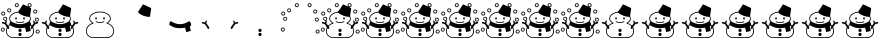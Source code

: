 SplineFontDB: 3.0
FontName: SCAlleSnowman
FullName: SCAlleSnowman
FamilyName: SCAlleSnowman
Weight: Regular
Copyright: Copyright 2017 Takayuki YATO (aka. "ZR").\nDistributed under the MIT License.
Version: 002.000
ItalicAngle: 0
UnderlinePosition: -246
UnderlineWidth: 104
Ascent: 1802
Descent: 246
InvalidEm: 0
LayerCount: 2
Layer: 0 1 "+gMyXYgAA" 1
Layer: 1 1 "+Uk2XYgAA" 0
XUID: [1021 381 -557199784 26783]
FSType: 0
OS2Version: 0
OS2_WeightWidthSlopeOnly: 0
OS2_UseTypoMetrics: 1
CreationTime: 1479509847
ModificationTime: 1503271510
PfmFamily: 17
TTFWeight: 400
TTFWidth: 5
LineGap: 377
VLineGap: 0
OS2TypoAscent: 0
OS2TypoAOffset: 1
OS2TypoDescent: 0
OS2TypoDOffset: 1
OS2TypoLinegap: 377
OS2WinAscent: 0
OS2WinAOffset: 1
OS2WinDescent: 0
OS2WinDOffset: 1
HheadAscent: 0
HheadAOffset: 1
HheadDescent: 0
HheadDOffset: 1
OS2FamilyClass: 3072
OS2Vendor: 'PfEd'
Lookup: 1 0 0 "'ss01' No muffler" { "'ss01' No muffler-1"  } ['ss01' ('DFLT' <'dflt' > ) ]
Lookup: 1 0 0 "'ss02' Red muffler" { "'ss02' Red muffler-1"  } ['ss02' ('DFLT' <'dflt' > ) ]
Lookup: 1 0 0 "'ss03' Green muffler" { "'ss03' Green muffler-1"  } ['ss03' ('DFLT' <'dflt' > ) ]
Lookup: 1 0 0 "'ss04' Blue muffler" { "'ss04' Blue muffler-1"  } ['ss04' ('DFLT' <'dflt' > ) ]
Lookup: 1 0 0 "'ss05' Yellow muffler" { "'ss05' Yellow muffler-1"  } ['ss05' ('DFLT' <'dflt' > ) ]
Lookup: 1 0 0 "'ss06' Violet muffler" { "'ss06' Violet muffler-1"  } ['ss06' ('DFLT' <'dflt' > ) ]
MarkAttachClasses: 1
DEI: 91125
LangName: 1033
Encoding: Custom
UnicodeInterp: none
NameList: AGL For New Fonts
DisplaySize: -48
AntiAlias: 1
FitToEm: 0
WinInfo: 0 16 4
BeginPrivate: 0
EndPrivate
TeXData: 1 0 0 346030 173015 115343 0 1048576 115343 783286 444596 497025 792723 393216 433062 380633 303038 157286 324010 404750 52429 2506097 1059062 262144
BeginChars: 23 23

StartChar: uniE080
Encoding: 3 57472 0
Width: 2048
VWidth: 0
Flags: W
HStem: -102 42<584 1501.93> -85 27<1457 1492.03> 671 42<876.433 1168.74> 840 118<780.022 839.407 1188.47 1234.88> 1207 43<836.814 1207.04>
VStem: 308 42<134.812 378.722> 471 42<815.976 971.472> 786.5 73<855.051 954.588> 1186 84<853.784 961.681> 1352 77<646.255 689.95> 1535 42<813.128 976.25> 1700 42<140.578 375.5>
LayerCount: 2
Fore
SplineSet
1240.5 721.5 m 128,-1,1
 1224 705 1224 705 1161.5 688 c 128,-1,2
 1099 671 1099 671 1005.5 671 c 128,-1,3
 912 671 912 671 856 697 c 128,-1,4
 800 723 800 723 800 738.5 c 128,-1,5
 800 754 800 754 817 754 c 128,-1,6
 834 754 834 754 876.5 733.5 c 128,-1,7
 919 713 919 713 1026.5 713 c 128,-1,8
 1134 713 1134 713 1207 749 c 0,9,10
 1232 761 1232 761 1244.5 749.5 c 128,-1,0
 1257 738 1257 738 1240.5 721.5 c 128,-1,1
1235 962 m 0,11,12
 1270 952 1270 952 1270 915 c 128,-1,13
 1270 878 1270 878 1256 853 c 128,-1,14
 1242 828 1242 828 1214 845 c 128,-1,15
 1186 862 1186 862 1186 884 c 128,-1,16
 1186 906 1186 906 1190 920 c 0,17,18
 1203 964 1203 964 1227 963 c 0,19,20
 1231 963 1231 963 1235 962 c 0,11,12
803.5 958 m 128,-1,22
 821 968 821 968 840 955 c 128,-1,23
 859 942 859 942 859.5 907 c 128,-1,24
 860 872 860 872 847 854.5 c 128,-1,25
 834 837 834 837 816 840 c 128,-1,26
 798 843 798 843 786.5 865.5 c 128,-1,27
 775 888 775 888 780.5 918 c 128,-1,21
 786 948 786 948 803.5 958 c 128,-1,22
691 1178 m 0,28,29
 805 1234 805 1234 891.5 1242 c 128,-1,30
 978 1250 978 1250 1068 1250 c 128,-1,31
 1158 1250 1158 1250 1251 1219 c 0,32,33
 1501 1136 1501 1136 1560 977 c 0,34,35
 1577 931 1577 931 1577 892.5 c 128,-1,36
 1577 854 1577 854 1566 821 c 0,37,38
 1541 749 1541 749 1444 679 c 0,39,40
 1423 664 1423 664 1429 661 c 0,41,42
 1596 596 1596 596 1669 487 c 128,-1,43
 1742 378 1742 378 1742 257.5 c 128,-1,44
 1742 137 1742 137 1677.5 44 c 128,-1,45
 1613 -49 1613 -49 1502 -85 c 0,46,47
 1500 -85 1500 -85 1474 -94 c 128,-1,48
 1448 -103 1448 -103 1392 -103 c 2,49,-1
 1330 -103 l 1,50,51
 1213 -102 1213 -102 910.5 -102 c 128,-1,52
 608 -102 608 -102 576 -94 c 0,53,54
 468 -63 468 -63 404 5 c 0,55,56
 308 106 308 106 308 262 c 128,-1,57
 308 418 308 418 422 537 c 0,58,59
 494 612 494 612 598 653 c 2,60,-1
 624 663 l 2,61,62
 625 663 625 663 606 678 c 0,63,64
 471 779 471 779 471 885 c 0,65,66
 471 910 471 910 478 939 c 0,67,68
 512 1091 512 1091 691 1178 c 0,28,29
1025 1207 m 0,69,70
 811 1207 811 1207 663 1114 c 0,71,72
 576 1059 576 1059 544 996 c 128,-1,73
 512 933 512 933 513 890 c 1,74,-1
 513 877 l 1,75,76
 523 782 523 782 660 691 c 0,77,78
 704 662 704 662 697 650.5 c 128,-1,79
 690 639 690 639 638 622 c 0,80,81
 533 588 533 588 459 512 c 0,82,83
 350 401 350 401 350 265 c 128,-1,84
 350 129 350 129 419.5 51 c 128,-1,85
 489 -27 489 -27 584 -52 c 1,86,-1
 613 -60 l 1,87,-1
 1135 -60 l 2,88,89
 1361 -60 1361 -60 1413 -58 c 128,-1,90
 1465 -56 1465 -56 1484 -48 c 128,-1,91
 1503 -40 1503 -40 1506 -39 c 0,92,93
 1677 27 1677 27 1698 227 c 0,94,95
 1700 246 1700 246 1700 265 c 0,96,97
 1700 378 1700 378 1619.5 482.5 c 128,-1,98
 1539 587 1539 587 1389 630 c 0,99,100
 1352 641 1352 641 1352 654 c 128,-1,101
 1352 667 1352 667 1374 681 c 0,102,103
 1530 780 1530 780 1535 877 c 1,104,-1
 1535 888 l 2,105,106
 1535 979 1535 979 1455.5 1059 c 128,-1,107
 1376 1139 1376 1139 1258 1173 c 128,-1,108
 1140 1207 1140 1207 1025 1207 c 0,69,70
EndSplineSet
Validated: 33
EndChar

StartChar: uniE081
Encoding: 4 57473 1
Width: 2048
VWidth: 0
HStem: 981 636
VStem: 922 671.5
LayerCount: 2
Fore
SplineSet
958 1181 m 0,0,1
 922 1217 922 1217 922 1227 c 128,-1,2
 922 1237 922 1237 1046.5 1423 c 128,-1,3
 1171 1609 1171 1609 1175.5 1613 c 128,-1,4
 1180 1617 1180 1617 1190 1617 c 128,-1,5
 1200 1617 1200 1617 1394.5 1525 c 128,-1,6
 1589 1433 1589 1433 1593.5 1426 c 128,-1,7
 1598 1419 1598 1419 1595 1391.5 c 128,-1,8
 1592 1364 1592 1364 1565 1182.5 c 128,-1,9
 1538 1001 1538 1001 1531.5 991 c 128,-1,10
 1525 981 1525 981 1500 981 c 2,11,-1
 1462 981 l 1,12,13
 1333 987 1333 987 1184 1046.5 c 128,-1,14
 1035 1106 1035 1106 958 1181 c 0,0,1
EndSplineSet
Validated: 1
EndChar

StartChar: uniE082
Encoding: 5 57474 2
Width: 2048
VWidth: 0
Flags: W
HStem: 401 205<773.375 1276.01>
VStem: 1331 244<222.5 410.109>
LayerCount: 2
Fore
SplineSet
553 758 m 0,0,1
 562 758 562 758 601.5 731 c 128,-1,2
 641 704 641 704 762 655 c 128,-1,3
 883 606 883 606 1027 606 c 0,4,5
 1250 606 1250 606 1473 747 c 0,6,7
 1489 757 1489 757 1496 758 c 0,8,9
 1512 758 1512 758 1542 715 c 0,10,11
 1598 634 1598 634 1597 583.5 c 128,-1,12
 1596 533 1596 533 1522 481 c 1,13,-1
 1536 424 l 2,14,15
 1550 367 1550 367 1562.5 333 c 128,-1,16
 1575 299 1575 299 1575 287.5 c 128,-1,17
 1575 276 1575 276 1573 273 c 0,18,19
 1551 246 1551 246 1383 210 c 0,20,21
 1376 208 1376 208 1365 207 c 128,-1,22
 1354 206 1354 206 1351 205.5 c 128,-1,23
 1348 205 1348 205 1342.5 208 c 128,-1,24
 1337 211 1337 211 1336.5 213 c 128,-1,25
 1336 215 1336 215 1333.5 222.5 c 128,-1,26
 1331 230 1331 230 1331 235 c 0,27,28
 1328 319 1328 319 1289 405 c 2,29,-1
 1279 427 l 1,30,31
 1123 401 1123 401 1021 401 c 128,-1,32
 919 401 919 401 852 412 c 0,33,34
 682 439 682 439 531 541 c 0,35,36
 478 576 478 576 475.5 580.5 c 128,-1,37
 473 585 473 585 473 598 c 128,-1,38
 473 611 473 611 498 684 c 128,-1,39
 523 757 523 757 553 758 c 0,0,1
EndSplineSet
Validated: 33
EndChar

StartChar: uniE083
Encoding: 6 57475 3
Width: 2048
VWidth: 0
Flags: W
HStem: 620 96<97.3833 238.447 1810.07 1949.67>
VStem: 1702.5 63.5<693.937 794.073>
LayerCount: 2
Fore
SplineSet
1896 719 m 0,0,1
 1958 720 1958 720 1959 682 c 0,2,3
 1959 670 1959 670 1935.5 651.5 c 128,-1,4
 1912 633 1912 633 1864 621.5 c 128,-1,5
 1816 610 1816 610 1806 603 c 0,6,7
 1779 586 1779 586 1678 415 c 0,8,9
 1646 361 1646 361 1616 361 c 0,10,11
 1606 361 1606 361 1589 371 c 128,-1,12
 1572 381 1572 381 1572 401.5 c 128,-1,13
 1572 422 1572 422 1588.5 457 c 128,-1,14
 1605 492 1605 492 1703 621 c 1,15,-1
 1727 653 l 1,16,-1
 1715 683 l 2,17,18
 1703 714 1703 714 1702.5 754.5 c 128,-1,19
 1702 795 1702 795 1725.5 795.5 c 128,-1,20
 1749 796 1749 796 1766 757 c 0,21,22
 1799 681 1799 681 1810 681 c 0,23,24
 1812 681 1812 681 1841 700 c 128,-1,25
 1870 719 1870 719 1896 719 c 0,0,1
144 716 m 0,26,27
 170 716 170 716 180 713.5 c 128,-1,28
 190 711 190 711 240 680 c 1,29,30
 255 698 255 698 274.5 738 c 128,-1,31
 294 778 294 778 304.5 789 c 128,-1,32
 315 800 315 800 331.5 794 c 128,-1,33
 348 788 348 788 348 752.5 c 128,-1,34
 348 717 348 717 336.5 687.5 c 128,-1,35
 325 658 325 658 325 653.5 c 128,-1,36
 325 649 325 649 370.5 589 c 128,-1,37
 416 529 416 529 444 483 c 128,-1,38
 472 437 472 437 476 421 c 128,-1,39
 480 405 480 405 473 389 c 128,-1,40
 466 373 466 373 449 365.5 c 128,-1,41
 432 358 432 358 416.5 363 c 128,-1,42
 401 368 401 368 395 375.5 c 128,-1,43
 389 383 389 383 328 486 c 0,44,45
 267 588 267 588 253 598 c 0,46,47
 238 608 238 608 190 620 c 0,48,49
 92 645 92 645 92 680.5 c 128,-1,50
 92 716 92 716 144 716 c 0,26,27
EndSplineSet
Validated: 33
EndChar

StartChar: uniE084
Encoding: 7 57476 4
Width: 2048
VWidth: 0
Flags: W
HStem: -0 164<951.475 1096.82> 205 165<969.3 1083.27>
VStem: 942 166<8.75 155.131 227.691 342.157>
LayerCount: 2
Fore
SplineSet
1029 -0 m 0,0,1
 1023 0 1023 0 1004.5 1.5 c 128,-1,2
 986 3 986 3 964 27.5 c 128,-1,3
 942 52 942 52 942 79 c 0,4,5
 942 138 942 138 991 157 c 0,6,7
 1010 164 1010 164 1026 164 c 0,8,9
 1077 164 1077 164 1099 115 c 0,10,11
 1108 97 1108 97 1108 81 c 128,-1,12
 1108 65 1108 65 1101 52 c 0,13,14
 1075 0 1075 0 1029 -0 c 0,0,1
1034 205 m 2,15,16
 994 205 994 205 968.5 227 c 128,-1,17
 943 249 943 249 943 285 c 128,-1,18
 943 321 943 321 968 345.5 c 128,-1,19
 993 370 993 370 1010 370 c 0,20,21
 1061 370 1061 370 1084 343 c 128,-1,22
 1107 316 1107 316 1107 294 c 128,-1,23
 1107 272 1107 272 1099 253 c 0,24,25
 1078 206 1078 206 1037 205 c 1,26,-1
 1034 205 l 2,15,16
EndSplineSet
Validated: 1
EndChar

StartChar: uniE085
Encoding: 8 57477 5
Width: 2048
VWidth: 0
Flags: W
HStem: 387 44<95.75 192.394> 778 42<230.845 310.072> 901 41<1844.57 1931.37> 1311 43<1758.92 1847.3> 1374 40<431.084 514.223> 1475 44<1471.03 1561.26> 1475.5 204.5<797 926> 1638 43<1469.94 1563.74>
VStem: 164 43<833.366 927.819> 203 43<280.687 373.964> 326.5 41.5<838.566 927.324> 532 41<1267.87 1355.95> 758 43.5<1546.75 1624.47> 1413 43<1538.6 1622.61> 1577 42<1535.18 1624.15> 1699 43<1204.7 1295.28> 1785 40.5<795.766 877.796> 1823 207<142.616 250>
LayerCount: 2
Fore
SplineSet
1823 215.5 m 128,-1,1
 1823 251 1823 251 1839 278 c 0,2,3
 1869 327 1869 327 1921 327 c 0,4,5
 1924 327 1924 327 1927 327 c 0,6,7
 1986 327 1986 327 2014 278 c 0,8,9
 2030 250 2030 250 2030 217.5 c 128,-1,10
 2030 185 2030 185 1999.5 154.5 c 128,-1,11
 1969 124 1969 124 1932 124 c 2,12,-1
 1925 124 l 1,13,14
 1884 126 1884 126 1853.5 153 c 128,-1,0
 1823 180 1823 180 1823 215.5 c 128,-1,1
1975 190 m 128,-1,16
 1996 218 1996 218 1983.5 245 c 128,-1,17
 1971 272 1971 272 1941.5 284 c 128,-1,18
 1912 296 1912 296 1888.5 271.5 c 128,-1,19
 1865 247 1865 247 1867 222.5 c 128,-1,20
 1869 198 1869 198 1884 183 c 128,-1,21
 1899 168 1899 168 1926.5 165 c 128,-1,15
 1954 162 1954 162 1975 190 c 128,-1,16
67 395.5 m 128,-1,23
 93 430 93 430 130 431 c 0,24,25
 207 431 207 431 232 380 c 0,26,27
 246 352 246 352 246 332 c 0,28,29
 246 270 246 270 196 239 c 0,30,31
 172 225 172 225 155 225 c 128,-1,32
 138 225 138 225 117.5 227.5 c 128,-1,33
 97 230 97 230 70 256.5 c 128,-1,34
 43 283 43 283 42 322 c 128,-1,22
 41 361 41 361 67 395.5 c 128,-1,23
203 322 m 0,35,36
 203 326 203 326 203.5 342.5 c 128,-1,37
 204 359 204 359 185 372 c 128,-1,38
 166 385 166 385 148 387 c 128,-1,39
 130 389 130 389 113 381 c 128,-1,40
 96 373 96 373 87 349.5 c 128,-1,41
 78 326 78 326 88.5 303.5 c 128,-1,42
 99 281 99 281 121 272 c 128,-1,43
 143 263 143 263 171.5 274.5 c 128,-1,44
 200 286 200 286 203 322 c 0,35,36
1785 840 m 0,45,46
 1785 909 1785 909 1846 934 c 1,47,48
 1871 942 1871 942 1899.5 942 c 128,-1,49
 1928 942 1928 942 1958.5 910.5 c 128,-1,50
 1989 879 1989 879 1989.5 839.5 c 128,-1,51
 1990 800 1990 800 1958.5 769 c 128,-1,52
 1927 738 1927 738 1903.5 738 c 128,-1,53
 1880 738 1880 738 1869 739 c 0,54,55
 1818 747 1818 747 1794 794 c 0,56,57
 1785 810 1785 810 1785 840 c 0,45,46
1942 861 m 0,58,59
 1927 901 1927 901 1893.5 901 c 128,-1,60
 1860 901 1860 901 1840.5 878.5 c 128,-1,61
 1821 856 1821 856 1825.5 831 c 128,-1,62
 1830 806 1830 806 1852.5 790 c 128,-1,63
 1875 774 1875 774 1902 782.5 c 128,-1,64
 1929 791 1929 791 1939.5 815 c 128,-1,65
 1950 839 1950 839 1942 861 c 0,58,59
280 778 m 0,66,67
 226 778 226 778 195 808 c 128,-1,68
 164 838 164 838 164 872.5 c 128,-1,69
 164 907 164 907 176 930 c 0,70,71
 204 981 204 981 270 984 c 0,72,73
 289 984 289 984 316.5 971 c 128,-1,74
 344 958 344 958 356.5 930 c 128,-1,75
 369 902 369 902 368 884 c 0,76,77
 368 828 368 828 333 803 c 128,-1,78
 298 778 298 778 280 778 c 0,66,67
207 878 m 128,-1,80
 207 841 207 841 241 826 c 0,81,82
 255 820 255 820 270.5 820 c 128,-1,83
 286 820 286 820 309 838 c 128,-1,84
 332 856 332 856 326.5 889.5 c 128,-1,85
 321 923 321 923 291.5 936.5 c 128,-1,86
 262 950 262 950 234.5 932.5 c 128,-1,79
 207 915 207 915 207 878 c 128,-1,80
130 1051.5 m 128,-1,88
 96 1062 96 1062 78.5 1091 c 128,-1,89
 61 1120 61 1120 61 1153 c 128,-1,90
 61 1186 61 1186 89.5 1218 c 128,-1,91
 118 1250 118 1250 158 1250 c 0,92,93
 159 1250 159 1250 160 1250 c 0,94,95
 238 1250 238 1250 261 1178 c 0,96,97
 270 1147 270 1147 263 1120 c 0,98,99
 247 1065 247 1065 191 1049 c 0,100,87
 164 1041 164 1041 130 1051.5 c 128,-1,88
224 1154 m 0,101,102
 224 1198 224 1198 173 1207 c 0,103,104
 161 1209 161 1209 157.5 1208 c 128,-1,105
 154 1207 154 1207 138.5 1203 c 128,-1,106
 123 1199 123 1199 109.5 1173.5 c 128,-1,107
 96 1148 96 1148 111.5 1118 c 128,-1,108
 127 1088 127 1088 158 1088 c 0,109,110
 224 1088 224 1088 224 1154 c 0,101,102
1839 1347 m 0,111,112
 1906 1318 1906 1318 1906 1251 c 0,113,114
 1906 1208 1906 1208 1876.5 1177.5 c 128,-1,115
 1847 1147 1847 1147 1804 1147 c 2,116,-1
 1801 1147 l 1,117,118
 1756 1148 1756 1148 1727.5 1180 c 128,-1,119
 1699 1212 1699 1212 1699 1237.5 c 128,-1,120
 1699 1263 1699 1263 1705 1277 c 0,121,122
 1734 1354 1734 1354 1805 1354 c 0,123,124
 1823 1354 1823 1354 1839 1347 c 0,111,112
1863 1244.5 m 128,-1,126
 1865 1269 1865 1269 1847.5 1290 c 128,-1,127
 1830 1311 1830 1311 1812.5 1311 c 128,-1,128
 1795 1311 1795 1311 1781 1307 c 128,-1,129
 1767 1303 1767 1303 1754.5 1284.5 c 128,-1,130
 1742 1266 1742 1266 1742 1242.5 c 128,-1,131
 1742 1219 1742 1219 1764 1204 c 128,-1,132
 1786 1189 1786 1189 1808 1191 c 128,-1,133
 1830 1193 1830 1193 1845.5 1206.5 c 128,-1,125
 1861 1220 1861 1220 1863 1244.5 c 128,-1,126
368 1311 m 0,134,135
 368 1381 368 1381 432 1406 c 0,136,137
 453 1414 453 1414 477.5 1414 c 128,-1,138
 502 1414 502 1414 528 1396 c 0,139,140
 573 1366 573 1366 573 1322 c 0,141,142
 573 1243 573 1243 511 1217 c 0,143,144
 488 1207 488 1207 459.5 1207 c 128,-1,145
 431 1207 431 1207 399.5 1238 c 128,-1,146
 368 1269 368 1269 368 1311 c 0,134,135
480 1252 m 128,-1,148
 500 1254 500 1254 516 1271.5 c 128,-1,149
 532 1289 532 1289 532 1314.5 c 128,-1,150
 532 1340 532 1340 511 1357 c 128,-1,151
 490 1374 490 1374 468 1374 c 128,-1,152
 446 1374 446 1374 423 1346 c 128,-1,153
 400 1318 400 1318 413.5 1292.5 c 128,-1,154
 427 1267 427 1267 443.5 1258.5 c 128,-1,147
 460 1250 460 1250 480 1252 c 128,-1,148
1413 1574 m 0,155,156
 1413 1648 1413 1648 1480 1673 c 0,157,158
 1500 1681 1500 1681 1523.5 1681 c 128,-1,159
 1547 1681 1547 1681 1583 1656 c 128,-1,160
 1619 1631 1619 1631 1619 1584 c 128,-1,161
 1619 1537 1619 1537 1589 1506 c 128,-1,162
 1559 1475 1559 1475 1516 1475 c 128,-1,163
 1473 1475 1473 1475 1443 1507 c 128,-1,164
 1413 1539 1413 1539 1413 1574 c 0,155,156
1577 1579 m 0,165,166
 1577 1624 1577 1624 1528 1638 c 0,167,168
 1505 1644 1505 1644 1481 1626.5 c 128,-1,169
 1457 1609 1457 1609 1456 1583 c 128,-1,170
 1455 1557 1455 1557 1472 1538 c 128,-1,171
 1489 1519 1489 1519 1515.5 1519 c 128,-1,172
 1542 1519 1542 1519 1559.5 1536 c 128,-1,173
 1577 1553 1577 1553 1577 1579 c 0,165,166
933 1507.5 m 128,-1,175
 902 1475 902 1475 861 1475.5 c 128,-1,176
 820 1476 820 1476 789 1507 c 128,-1,177
 758 1538 758 1538 758 1570 c 128,-1,178
 758 1602 758 1602 773 1632 c 0,179,180
 797 1680 797 1680 863 1680 c 0,181,182
 926 1680 926 1680 950 1630 c 0,183,184
 964 1602 964 1602 964 1571 c 128,-1,174
 964 1540 964 1540 933 1507.5 c 128,-1,175
904 1535 m 128,-1,186
 922 1553 922 1553 920 1583.5 c 128,-1,187
 918 1614 918 1614 890.5 1630 c 128,-1,188
 863 1646 863 1646 834 1631.5 c 128,-1,189
 805 1617 805 1617 801.5 1593.5 c 128,-1,190
 798 1570 798 1570 810 1546 c 128,-1,191
 822 1522 822 1522 854 1519.5 c 128,-1,185
 886 1517 886 1517 904 1535 c 128,-1,186
EndSplineSet
Validated: 33
EndChar

StartChar: space
Encoding: 0 32 6
Width: 512
VWidth: 0
Flags: W
LayerCount: 2
Fore
Validated: 1
EndChar

StartChar: uni2603
Encoding: 1 9731 7
AltUni2: 002603.00fe0f.0
Width: 2048
VWidth: 0
Flags: HW
LayerCount: 2
Fore
Refer: 8 9924 N 1 0 0 1 0 0 2
Refer: 5 57477 N 1 0 0 1 0 0 2
Substitution2: "'ss06' Violet muffler-1" uniE105
Substitution2: "'ss05' Yellow muffler-1" uniE104
Substitution2: "'ss04' Blue muffler-1" uniE103
Substitution2: "'ss03' Green muffler-1" uniE102
Substitution2: "'ss02' Red muffler-1" uniE101
Substitution2: "'ss01' No muffler-1" uniE100
EndChar

StartChar: uni26C4
Encoding: 2 9924 8
AltUni2: 0026c4.00fe0f.0
Width: 2048
VWidth: 0
Flags: W
HStem: -102 42<584 1505.46> -0 164<951.475 1096.82> 205 165<969.3 1083.27> 401 205<773.016 1274.73> 621.5 98.5<96.6895 238.447 1810.07 1951.1> 671 42<876.433 1168.74> 840 118<780.022 839.407 1188.47 1234.88>
VStem: 308 41<136.229 373.372> 471 42<815.25 971.472> 786.5 73<855.051 954.588> 942 165<8.58203 154.771 227.691 341.686> 1186 84<853.784 961.681> 1331 244<222.5 410.109> 1535 42<812.031 976.88> 1700 42<143.814 375.865> 1702.5 63.5<693.937 794.073>
LayerCount: 2
Fore
SplineSet
1034 205 m 2,0,1
 994 205 994 205 968.5 227 c 128,-1,2
 943 249 943 249 943 285 c 128,-1,3
 943 321 943 321 968 345.5 c 128,-1,4
 993 370 993 370 1010 370 c 0,5,6
 1061 370 1061 370 1084 343 c 0,7,8
 1120 301 1120 301 1099 253.5 c 128,-1,9
 1078 206 1078 206 1037 205 c 1,10,-1
 1034 205 l 2,0,1
1029 -0 m 0,11,12
 1023 0 1023 0 1004.5 1.5 c 128,-1,13
 986 3 986 3 964 27.5 c 128,-1,14
 942 52 942 52 942 79 c 0,15,16
 942 138 942 138 991 157 c 0,17,18
 1010 164 1010 164 1026 164 c 0,19,20
 1077 164 1077 164 1096 122 c 0,21,22
 1107 98 1107 98 1107 81 c 128,-1,23
 1107 64 1107 64 1101 52 c 0,24,25
 1075 0 1075 0 1029 -0 c 0,11,12
1896 720 m 0,26,27
 1958 720 1958 720 1959 682 c 0,28,29
 1959 670 1959 670 1935.5 651.5 c 128,-1,30
 1912 633 1912 633 1864 621.5 c 128,-1,31
 1816 610 1816 610 1806 603 c 0,32,33
 1781 587 1781 587 1695 444 c 1,34,35
 1742 356 1742 356 1742 247 c 128,-1,36
 1742 138 1742 138 1677.5 44.5 c 128,-1,37
 1613 -49 1613 -49 1502 -85 c 0,38,39
 1500 -84 1500 -84 1474.5 -93.5 c 0,40,41
 1450 -103 1450 -103 1396 -103 c 2,42,-1
 1330 -103 l 1,43,44
 1214 -102 1214 -102 911 -102 c 128,-1,45
 608 -102 608 -102 576 -94 c 0,46,47
 468 -63 468 -63 404 5 c 0,48,49
 308 106 308 106 308 262 c 0,50,51
 308 360 308 360 353 444 c 1,52,53
 270 587 270 587 254 597.5 c 128,-1,54
 238 608 238 608 190 620 c 0,55,56
 92 645 92 645 92 681 c 128,-1,57
 92 717 92 717 144 717 c 0,58,59
 170 717 170 717 180 714 c 128,-1,60
 190 711 190 711 240 680 c 1,61,62
 255 698 255 698 274.5 738 c 128,-1,63
 294 778 294 778 304.5 789 c 128,-1,64
 315 800 315 800 331.5 794 c 128,-1,65
 348 788 348 788 348 752.5 c 128,-1,66
 348 717 348 717 336.5 687.5 c 128,-1,67
 325 658 325 658 324.5 653.5 c 128,-1,68
 324 649 324 649 359 603 c 128,-1,69
 394 557 394 557 414 529 c 1,70,71
 451 566 451 566 474 584 c 1,72,73
 473 589 473 589 473 600.5 c 128,-1,74
 473 612 473 612 493.5 670.5 c 128,-1,75
 514 729 514 729 531 746 c 1,76,77
 471 815 471 815 471 885 c 0,78,79
 471 910 471 910 478 939 c 0,80,81
 512 1091 512 1091 691 1178 c 0,82,83
 816 1239 816 1239 931 1245 c 1,84,85
 956 1287 956 1287 1063 1448 c 128,-1,86
 1170 1609 1170 1609 1175 1613 c 128,-1,87
 1180 1617 1180 1617 1190 1617 c 128,-1,88
 1200 1617 1200 1617 1394.5 1525 c 128,-1,89
 1589 1433 1589 1433 1593.5 1426 c 128,-1,90
 1598 1419 1598 1419 1595 1391.5 c 128,-1,91
 1592 1364 1592 1364 1570 1215.5 c 128,-1,92
 1548 1067 1548 1067 1539 1021 c 1,93,94
 1577 955 1577 955 1577 881.5 c 128,-1,95
 1577 808 1577 808 1518 744 c 1,96,97
 1568 685 1568 685 1583 642.5 c 128,-1,98
 1598 600 1598 600 1598 588.5 c 128,-1,99
 1598 577 1598 577 1595 568 c 1,100,101
 1617 550 1617 550 1635 530 c 1,102,103
 1662 567 1662 567 1703 621 c 2,104,-1
 1727 653 l 1,105,-1
 1715 683 l 2,106,107
 1703 714 1703 714 1702.5 754.5 c 128,-1,108
 1702 795 1702 795 1725.5 795.5 c 128,-1,109
 1749 796 1749 796 1766 757 c 0,110,111
 1799 681 1799 681 1810 681 c 0,112,113
 1812 681 1812 681 1841 700.5 c 128,-1,114
 1870 720 1870 720 1896 720 c 0,26,27
803.5 958 m 128,-1,116
 821 968 821 968 840 955 c 128,-1,117
 859 942 859 942 859.5 907 c 128,-1,118
 860 872 860 872 847 854.5 c 128,-1,119
 834 837 834 837 816 840 c 128,-1,120
 798 843 798 843 786.5 865.5 c 128,-1,121
 775 888 775 888 780.5 918 c 128,-1,115
 786 948 786 948 803.5 958 c 128,-1,116
1235 962 m 0,122,123
 1270 952 1270 952 1270 915 c 128,-1,124
 1270 878 1270 878 1256 853 c 128,-1,125
 1242 828 1242 828 1214 845 c 128,-1,126
 1186 862 1186 862 1186 884 c 128,-1,127
 1186 906 1186 906 1190 920 c 0,128,129
 1203 964 1203 964 1227 963 c 0,130,131
 1231 963 1231 963 1235 962 c 0,122,123
1240.5 721.5 m 128,-1,133
 1224 705 1224 705 1161.5 688 c 128,-1,134
 1099 671 1099 671 1005.5 671 c 128,-1,135
 912 671 912 671 856 697 c 128,-1,136
 800 723 800 723 800 738.5 c 128,-1,137
 800 754 800 754 817 754 c 128,-1,138
 834 754 834 754 876.5 733.5 c 128,-1,139
 919 713 919 713 1026.5 713 c 128,-1,140
 1134 713 1134 713 1207 749 c 0,141,142
 1232 761 1232 761 1244.5 749.5 c 128,-1,132
 1257 738 1257 738 1240.5 721.5 c 128,-1,133
1512 982 m 1,143,144
 1506 981 1506 981 1500 981 c 2,145,-1
 1462 981 l 1,146,147
 1333 986 1333 986 1175.5 1049 c 128,-1,148
 1018 1112 1018 1112 937 1203 c 1,149,150
 779 1187 779 1187 677.5 1123 c 128,-1,151
 576 1059 576 1059 544 996 c 128,-1,152
 512 933 512 933 513 890 c 1,153,-1
 513 877 l 1,154,155
 522 796 522 796 622 718 c 1,156,157
 824 606 824 606 1027.5 606 c 128,-1,158
 1231 606 1231 606 1434 723 c 1,159,160
 1531 800 1531 800 1535 877 c 1,161,-1
 1535 888 l 2,162,163
 1535 937 1535 937 1512 982 c 1,143,144
999 401 m 0,164,165
 729 401 729 401 509 556 c 1,166,167
 487 539 487 539 439 491 c 1,168,169
 441 487 441 487 456.5 462 c 128,-1,170
 472 437 472 437 476 421 c 128,-1,171
 480 405 480 405 473 389 c 128,-1,172
 466 373 466 373 449 365.5 c 128,-1,173
 432 358 432 358 416.5 363 c 128,-1,174
 401 368 401 368 396.5 373.5 c 128,-1,175
 392 379 392 379 380 400 c 1,176,177
 350 335 350 335 349 263 c 0,178,179
 349 129 349 129 419 51 c 128,-1,180
 489 -27 489 -27 584 -52 c 1,181,-1
 613 -60 l 1,182,-1
 1135 -60 l 2,183,184
 1361 -60 1361 -60 1413 -58 c 128,-1,185
 1465 -56 1465 -56 1484 -48 c 128,-1,186
 1503 -40 1503 -40 1506 -39 c 0,187,188
 1700 36 1700 36 1700 290 c 0,189,190
 1700 334 1700 334 1669 401 c 1,191,192
 1641 359 1641 359 1625 359.5 c 128,-1,193
 1609 360 1609 360 1602 364 c 0,194,195
 1572 382 1572 382 1572 409.5 c 128,-1,196
 1572 437 1572 437 1611 494 c 1,197,198
 1595 513 1595 513 1576 530 c 1,199,200
 1557 505 1557 505 1522 481 c 1,201,-1
 1536 424 l 2,202,203
 1550 367 1550 367 1562.5 333 c 128,-1,204
 1575 299 1575 299 1575 287.5 c 128,-1,205
 1575 276 1575 276 1573 273 c 0,206,207
 1551 246 1551 246 1383 210 c 0,208,209
 1376 208 1376 208 1365 207 c 128,-1,210
 1354 206 1354 206 1351 205.5 c 128,-1,211
 1348 205 1348 205 1342.5 208 c 128,-1,212
 1337 211 1337 211 1336.5 213 c 128,-1,213
 1336 215 1336 215 1333.5 222.5 c 128,-1,214
 1331 230 1331 230 1331 235 c 0,215,216
 1328 319 1328 319 1289 405 c 2,217,-1
 1279 427 l 1,218,219
 1123 401 1123 401 999 401 c 0,164,165
EndSplineSet
Substitution2: "'ss06' Violet muffler-1" uniE115
Substitution2: "'ss05' Yellow muffler-1" uniE114
Substitution2: "'ss04' Blue muffler-1" uniE113
Substitution2: "'ss03' Green muffler-1" uniE112
Substitution2: "'ss02' Red muffler-1" uniE111
Substitution2: "'ss01' No muffler-1" uniE110
EndChar

StartChar: uniE100
Encoding: 9 57600 9
Width: 2048
VWidth: 0
Flags: HW
LayerCount: 2
Fore
Refer: 0 57472 N 1 0 0 1 0 0 2
Refer: 1 57473 N 1 0 0 1 0 0 2
Refer: 3 57475 N 1 0 0 1 0 0 2
Refer: 4 57476 N 1 0 0 1 0 0 2
Refer: 5 57477 N 1 0 0 1 0 0 2
EndChar

StartChar: uniE101
Encoding: 10 57601 10
Width: 2048
VWidth: 0
Flags: W
LayerCount: 2
Fore
Refer: 7 9731 N 1 0 0 1 0 0 2
EndChar

StartChar: uniE102
Encoding: 11 57602 11
Width: 2048
VWidth: 0
Flags: W
LayerCount: 2
Fore
Refer: 7 9731 N 1 0 0 1 0 0 2
EndChar

StartChar: uniE103
Encoding: 12 57603 12
Width: 2048
VWidth: 0
Flags: W
LayerCount: 2
Fore
Refer: 7 9731 N 1 0 0 1 0 0 2
EndChar

StartChar: uniE104
Encoding: 13 57604 13
Width: 2048
VWidth: 0
Flags: W
LayerCount: 2
Fore
Refer: 7 9731 N 1 0 0 1 0 0 2
EndChar

StartChar: uniE105
Encoding: 14 57605 14
Width: 2048
VWidth: 0
Flags: W
LayerCount: 2
Fore
Refer: 7 9731 N 1 0 0 1 0 0 2
EndChar

StartChar: uniE110
Encoding: 15 57616 15
Width: 2048
VWidth: 0
Flags: HW
LayerCount: 2
Fore
Refer: 0 57472 N 1 0 0 1 0 0 2
Refer: 1 57473 N 1 0 0 1 0 0 2
Refer: 3 57475 N 1 0 0 1 0 0 2
Refer: 4 57476 N 1 0 0 1 0 0 2
EndChar

StartChar: uniE111
Encoding: 16 57617 16
Width: 2048
VWidth: 0
Flags: W
LayerCount: 2
Fore
Refer: 8 9924 N 1 0 0 1 0 0 2
EndChar

StartChar: uniE112
Encoding: 17 57618 17
Width: 2048
VWidth: 0
Flags: W
LayerCount: 2
Fore
Refer: 8 9924 N 1 0 0 1 0 0 2
EndChar

StartChar: uniE113
Encoding: 18 57619 18
Width: 2048
VWidth: 0
Flags: W
LayerCount: 2
Fore
Refer: 8 9924 N 1 0 0 1 0 0 2
EndChar

StartChar: uniE114
Encoding: 19 57620 19
Width: 2048
VWidth: 0
Flags: W
LayerCount: 2
Fore
Refer: 8 9924 N 1 0 0 1 0 0 2
EndChar

StartChar: uniE115
Encoding: 20 57621 20
Width: 2048
VWidth: 0
Flags: W
LayerCount: 2
Fore
Refer: 8 9924 N 1 0 0 1 0 0 2
EndChar

StartChar: uniE10E
Encoding: 21 57614 21
AltUni2: 002603.00fe0e.0
Width: 2048
VWidth: 0
Flags: W
LayerCount: 2
Fore
Refer: 8 9924 N 1 0 0 1 0 0 2
Refer: 5 57477 N 1 0 0 1 0 0 2
EndChar

StartChar: uniE11E
Encoding: 22 57630 22
AltUni2: 0026c4.00fe0e.0
Width: 2048
VWidth: 0
Flags: W
HStem: -102 42<584 1505.46> -0 164<951.475 1096.82> 205 165<969.3 1083.27> 401 205<773.016 1274.73> 621.5 98.5<96.6895 238.447 1810.07 1951.1> 671 42<876.433 1168.74> 840 118<780.022 839.407 1188.47 1234.88>
VStem: 308 41<136.229 373.372> 471 42<815.25 971.472> 786.5 73<855.051 954.588> 942 165<8.58203 154.771 227.691 341.686> 1186 84<853.784 961.681> 1331 244<222.5 410.109> 1535 42<812.031 976.88> 1700 42<143.814 375.865> 1702.5 63.5<693.937 794.073>
LayerCount: 2
Fore
Refer: 8 9924 N 1 0 0 1 0 0 2
EndChar
EndChars
EndSplineFont
